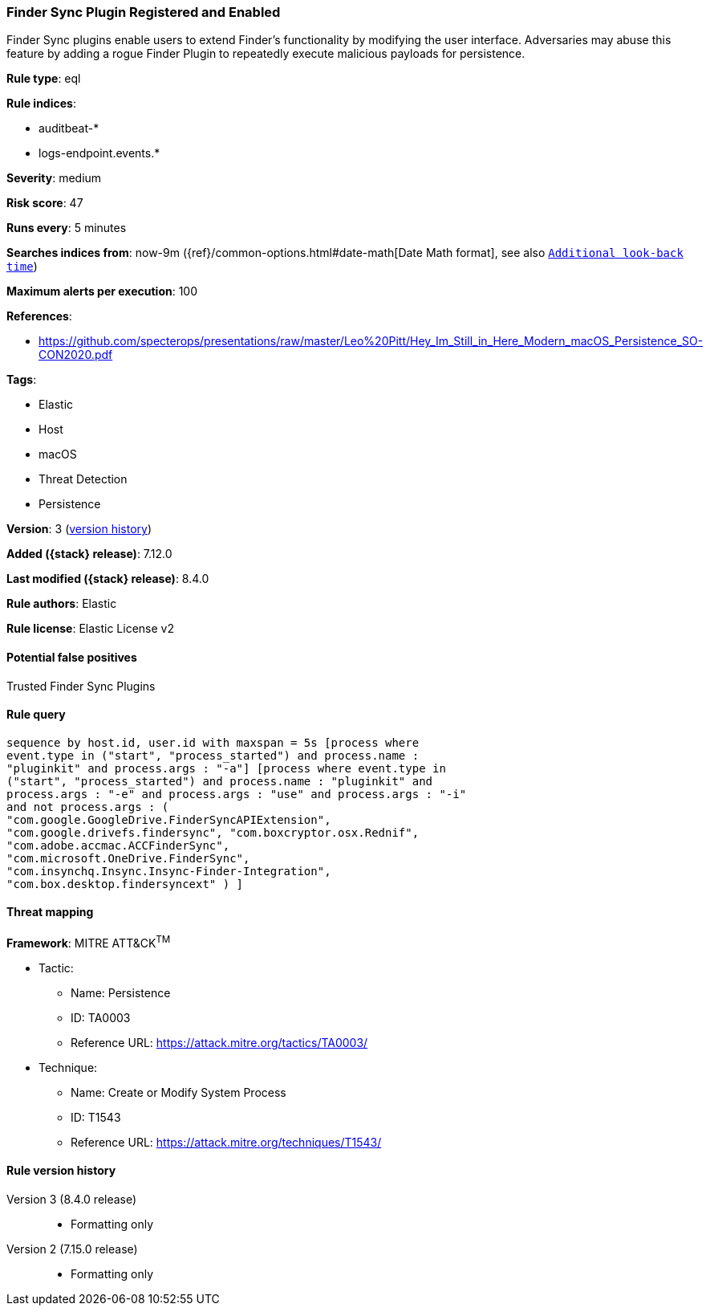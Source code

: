 [[finder-sync-plugin-registered-and-enabled]]
=== Finder Sync Plugin Registered and Enabled

Finder Sync plugins enable users to extend Finder’s functionality by modifying the user interface. Adversaries may abuse this feature by adding a rogue Finder Plugin to repeatedly execute malicious payloads for persistence.

*Rule type*: eql

*Rule indices*:

* auditbeat-*
* logs-endpoint.events.*

*Severity*: medium

*Risk score*: 47

*Runs every*: 5 minutes

*Searches indices from*: now-9m ({ref}/common-options.html#date-math[Date Math format], see also <<rule-schedule, `Additional look-back time`>>)

*Maximum alerts per execution*: 100

*References*:

* https://github.com/specterops/presentations/raw/master/Leo%20Pitt/Hey_Im_Still_in_Here_Modern_macOS_Persistence_SO-CON2020.pdf

*Tags*:

* Elastic
* Host
* macOS
* Threat Detection
* Persistence

*Version*: 3 (<<finder-sync-plugin-registered-and-enabled-history, version history>>)

*Added ({stack} release)*: 7.12.0

*Last modified ({stack} release)*: 8.4.0

*Rule authors*: Elastic

*Rule license*: Elastic License v2

==== Potential false positives

Trusted Finder Sync Plugins

==== Rule query


[source,js]
----------------------------------
sequence by host.id, user.id with maxspan = 5s [process where
event.type in ("start", "process_started") and process.name :
"pluginkit" and process.args : "-a"] [process where event.type in
("start", "process_started") and process.name : "pluginkit" and
process.args : "-e" and process.args : "use" and process.args : "-i"
and not process.args : (
"com.google.GoogleDrive.FinderSyncAPIExtension",
"com.google.drivefs.findersync", "com.boxcryptor.osx.Rednif",
"com.adobe.accmac.ACCFinderSync",
"com.microsoft.OneDrive.FinderSync",
"com.insynchq.Insync.Insync-Finder-Integration",
"com.box.desktop.findersyncext" ) ]
----------------------------------

==== Threat mapping

*Framework*: MITRE ATT&CK^TM^

* Tactic:
** Name: Persistence
** ID: TA0003
** Reference URL: https://attack.mitre.org/tactics/TA0003/
* Technique:
** Name: Create or Modify System Process
** ID: T1543
** Reference URL: https://attack.mitre.org/techniques/T1543/

[[finder-sync-plugin-registered-and-enabled-history]]
==== Rule version history

Version 3 (8.4.0 release)::
* Formatting only

Version 2 (7.15.0 release)::
* Formatting only

